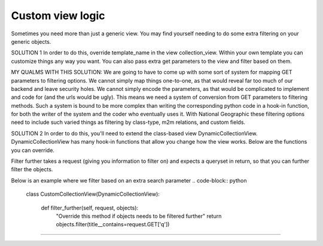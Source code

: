 ==================
Custom view logic
==================

Sometimes you need more than just a generic view.  You may find yourself needing to do some extra filtering on your generic objects.

SOLUTION 1
In order to do this, override template_name in the view collection_view.  Within your own template you can customize things any way you want.
You can also pass extra get parameters to the view and filter based on them.

MY QUALMS WITH THIS SOLUTION:
We are going to have to come up with some sort of system for mapping GET parameters to filtering options.
We cannot simply map things one-to-one, as that would reveal far too much of our backend and leave security holes.
We cannot simply encode the parameters, as that would be complicated to implement and code for (and the urls would be ugly).
This means we need a system of conversion from GET parameters to filtering methods.
Such a system is bound to be more complex than writing the corresponding python code in a hook-in function, for both the writer of the system and the coder who eventually uses it.
With National Geographic these filtering options need to include such varied things as filtering by class-type, m2m relations, and custom fields.

SOLUTION 2
In order to do this, you'll need to extend the class-based view DynamicCollectionView.  
DynamicCollectionView has many hook-in functions that allow you change how the view works.
Below are the functions you can override.

.. code-block:: python
	filter_further(self, request, objects)
Filter further takes a request (giving you information to filter on) and expects a queryset in return, so that you can further filter the objects.

Below is an example where we filter based on an extra search parameter
.. code-block:: python
	class CustomCollectionView(DynamicCollectionView):
        
	    def filter_further(self, request, objects):
	        "Override this method if objects needs to be filtered further"
	        return objects.filter(title__contains=request.GET['q'])
*********************************
